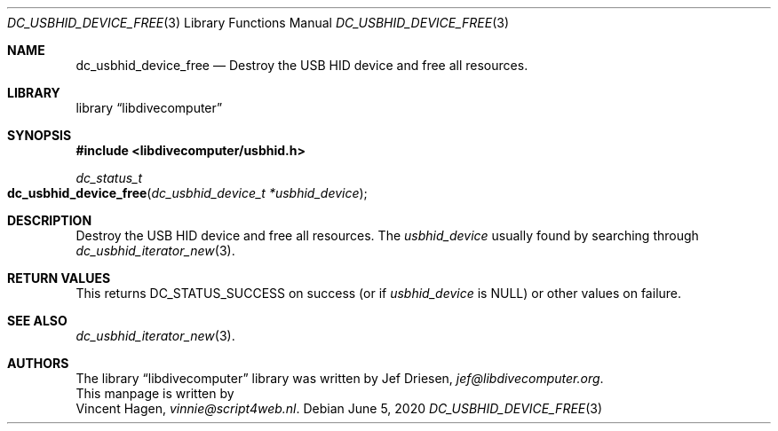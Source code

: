 .\"
.\" libdivecomputer
.\"
.\" Copyright (C) 2020 Vincent Hagen <vinnie@script4web.nl>
.\"
.\" This library is free software; you can redistribute it and/or
.\" modify it under the terms of the GNU Lesser General Public
.\" License as published by the Free Software Foundation; either
.\" version 2.1 of the License, or (at your option) any later version.
.\"
.\" This library is distributed in the hope that it will be useful,
.\" but WITHOUT ANY WARRANTY; without even the implied warranty of
.\" MERCHANTABILITY or FITNESS FOR A PARTICULAR PURPOSE.  See the GNU
.\" Lesser General Public License for more details.
.\"
.\" You should have received a copy of the GNU Lesser General Public
.\" License along with this library; if not, write to the Free Software
.\" Foundation, Inc., 51 Franklin Street, Fifth Floor, Boston,
.\" MA 02110-1301 USA
.\"
.Dd June 5, 2020
.Dt DC_USBHID_DEVICE_FREE 3
.Os
.Sh NAME
.Nm dc_usbhid_device_free
.Nd Destroy the USB HID device and free all resources.
.Sh LIBRARY
.Lb libdivecomputer
.Sh SYNOPSIS
.In libdivecomputer/usbhid.h
.Ft dc_status_t
.Fo dc_usbhid_device_free
.Fa "dc_usbhid_device_t *usbhid_device"
.Fc
.Sh DESCRIPTION
Destroy the USB HID device and free all resources.
The
.Fa usbhid_device
usually found by searching through
.Xr dc_usbhid_iterator_new 3 .
.Sh RETURN VALUES
This returns
.Dv DC_STATUS_SUCCESS
on success (or if
.Fa usbhid_device
is
.Dv NULL )
or other values on failure.
.Sh SEE ALSO
.Xr dc_usbhid_iterator_new 3 .
.Sh AUTHORS
The
.Lb libdivecomputer
library was written by
.An Jef Driesen ,
.Mt jef@libdivecomputer.org .
.br
This manpage is written by
.An Vincent Hagen ,
.Mt vinnie@script4web.nl .